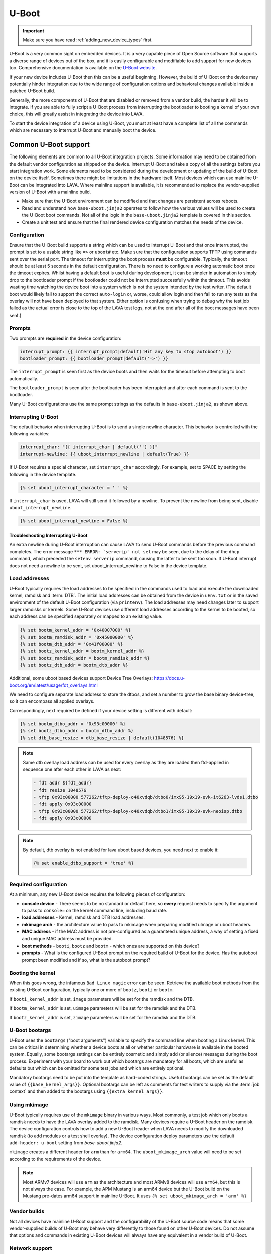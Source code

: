 .. index:: device integration - u-boot

.. _integrating_uboot:

U-Boot
######

.. important:: Make sure you have read :ref:`adding_new_device_types`
   first.

U-Boot is a very common sight on embedded devices. It is a very capable piece
of Open Source software that supports a diverse range of devices out of the
box, and it is easily configurable and modifiable to add support for new
devices too. Comprehensive documentation is available on the `U-Boot website
<https://www.denx.de/wiki/U-Boot>`_.

If your new device includes U-Boot then this can be a useful beginning.
However, the build of U-Boot on the device may potentially hinder integration
due to the wide range of configuration options and behavioral changes
available inside a patched U-Boot build.

.. seealso:: :ref:`uboot_vendor_builds`

Generally, the more components of U-Boot that are disabled or removed from a
vendor build, the harder it will be to integrate. If you are able to fully
script a U-Boot process from interrupting the bootloader to booting a kernel of
your own choice, this will greatly assist in integrating the device into LAVA.

To start the device integration of a device using U-Boot, you must at
least have a complete list of all the commands which are necessary to
interrupt U-Boot and manually boot the device.

.. _uboot_essentials:

Common U-Boot support
*********************

The following elements are common to all U-Boot integration projects. Some
information may need to be obtained from the default vendor configuration as
shipped on the device. interrupt U-Boot and take a copy of all the settings
before you start integration work. Some elements need to be considered during
the development or updating of the build of U-Boot on the device itself.
Sometimes there might be limitations in the hardware itself. Most devices which
can use mainline U-Boot can be integrated into LAVA. Where mainline support is
available, it is recommended to replace the vendor-supplied version of U-Boot
with a mainline build.

* Make sure that the U-Boot environment can be modified and that changes are
  persistent across reboots.

* Read and understand how ``base-uboot.jinja2`` operates to follow how the
  various values will be used to create the U-Boot boot commands. Not all of
  the logic in the ``base-uboot.jinja2`` template is covered in this section.

* Create a unit test and ensure that the final rendered device configuration
  matches the needs of the device.

.. seealso:: :ref:`developing_device_type_templates`,
   :ref:`developer_jinja2_support` and :ref:`testing_new_devicetype_templates`

.. _uboot_configuration:

Configuration
=============

Ensure that the U-Boot build supports a string which can be used to interrupt
U-Boot and that once interrupted, the prompt is set to a usable string like
``=>`` or ``uboot#`` etc. Make sure that the configuration supports TFTP using
commands sent over the serial port. The timeout for interrupting the boot
process **must** be configurable. Typically, the timeout should be at least 5
seconds in the default configuration. There is no need to configure a working
automatic boot once the timeout expires. Whilst having a default boot is useful
during development, it can be simpler in automation to simply drop to the
bootloader prompt if the bootloader could not be interrupted successfully
within the timeout. This avoids wasting time watching the device boot into a
system which is not the system intended by the test writer. (The default boot
would likely fail to support the correct ``auto-login`` or, worse, could allow
login and then fail to run any tests as the overlay will not have been deployed
to that system. Either option is confusing when trying to debug why the test
job failed as the actual error is close to the top of the LAVA test logs, not
at the end after all of the boot messages have been sent.)

.. _uboot_prompts:

Prompts
=======

Two prompts are **required** in the device configuration:

.. code-block:: jinja

  interrupt_prompt: {{ interrupt_prompt|default('Hit any key to stop autoboot') }}
  bootloader_prompt: {{ bootloader_prompt|default('=>') }}

The ``interrupt_prompt`` is seen first as the device boots and then waits for
the timeout before attempting to boot automatically.

The ``bootloader_prompt`` is seen after the bootloader has been interrupted and
after each command is sent to the bootloader.

Many U-Boot configurations use the same prompt strings as the defaults
in ``base-uboot.jinja2``, as shown above.

.. _uboot_interrupting:

Interrupting U-Boot
===================

The default behavior when interrupting U-Boot is to send a single newline
character. This behavior is controlled with the following variables:

.. code-block:: jinja

  interrupt_char: "{{ interrupt_char | default('') }}"
  interrupt-newline: {{ uboot_interrupt_newline | default(True) }}

If U-Boot requires a special character, set ``interrupt_char`` accordingly. For
example, set to SPACE by setting the following in the device template.

.. code-block:: jinja

  {% set uboot_interrupt_character = ' ' %}

If ``interrupt_char`` is used, LAVA will still send it followed by a newline.
To prevent the newline from being sent, disable ``uboot_interrupt_newline``.

.. code-block:: jinja

  {% set uboot_interrupt_newline = False %}

.. _uboot_interrupting_troubleshooting:

Troubleshooting Interrupting U-Boot
-----------------------------------

An extra newline during U-Boot interruption can cause LAVA to send U-Boot
commands before the previous command completes. The error message ``*** ERROR:
`serverip' not set`` may be seen, due to the delay of the ``dhcp`` command,
which preceded the ``setenv serverip`` command, causing the latter to be sent
too soon. If U-Boot interrupt does not need a newline to be sent, set
uboot_interrupt_newline to False in the device template.

.. _uboot_load_addresses:

Load addresses
==============

U-Boot typically requires the load addresses to be specified in the commands
used to load and execute the downloaded kernel, ramdisk and :term:`DTB`. The
initial load addresses can be obtained from the device in ``uEnv.txt`` or in
the saved environment of the default U-Boot configuration (via ``printenv``).
The load addresses may need changes later to support larger ramdisks or
kernels. Some U-Boot devices use different load addresses according to the
kernel to be booted, so each address can be specified separately or mapped to
an existing value.

.. code-block:: jinja

    {% set bootm_kernel_addr = '0x40007000' %}
    {% set bootm_ramdisk_addr = '0x45000000' %}
    {% set bootm_dtb_addr = '0x41f00000' %}
    {% set bootz_kernel_addr = bootm_kernel_addr %}
    {% set bootz_ramdisk_addr = bootm_ramdisk_addr %}
    {% set bootz_dtb_addr = bootm_dtb_addr %}

Additional, some uboot based devices support Device Tree Overlays: https://docs.u-boot.org/en/latest/usage/fdt_overlays.html

We need to configure separate load address to store the dtbos, and set a number to grow the base binary device-tree,
so it can encompass all applied overlays.

Correspondingly, next required be defined if your device setting is different with default:

.. code-block:: jinja

    {% set bootm_dtbo_addr = '0x93c00000' %}
    {% set bootz_dtbo_addr = bootm_dtbo_addr %}
    {% set dtb_base_resize = dtb_base_resize | default(1048576) %}

.. note:: Same dtb overlay load address can be used for every overlay as they are loaded then ftd-applied in sequence
   one after each other in LAVA as next:

   .. code-block:: jinja

       - fdt addr ${fdt_addr}
       - fdt resize 1048576
       - tftp 0x93c00000 577262/tftp-deploy-o40xvdqb/dtbo0/imx95-19x19-evk-it6263-lvds1.dtbo
       - fdt apply 0x93c00000
       - tftp 0x93c00000 577262/tftp-deploy-o40xvdqb/dtbo1/imx95-19x19-evk-neoisp.dtbo
       - fdt apply 0x93c00000

.. note:: By default, dtb overlay is not enabled for lava uboot based devices, you need next to enable it:

    .. code-block:: jinja

        {% set enable_dtbo_support = 'true' %}

.. _uboot_requirements:

Required configuration
======================

At a minimum, any new U-Boot device requires the following pieces of
configuration:

* **console device** - There seems to be no standard or default here, so
  **every** request needs to specify the argument to pass to ``console=``
  on the kernel command line, including baud rate.

* **load addresses** - Kernel, ramdisk and DTB load addresses.

* **mkimage arch** - the architecture value to pass to mkimage when preparing
  modified uImage or uboot headers.

* **MAC address** - if the MAC address is not pre-configured as a guaranteed
  unique address, a way of setting a fixed and unique MAC address must be
  provided.

* **boot methods** - ``booti``, ``bootz`` and ``bootm`` - which ones are
  supported on this device?

* **prompts** - What is the configured U-Boot prompt on the required build of
  U-Boot for the device. Has the autoboot prompt been modified and if so, what
  is the autoboot prompt?

.. _uboot_magic:

Booting the kernel
==================

When this goes wrong, the infamous ``Bad Linux magic`` error can be seen.
Retrieve the available boot methods from the existing U-Boot configuration,
typically one or more of ``bootz``, ``booti`` or ``bootm``.

If ``booti_kernel_addr`` is set, ``image`` parameters will be set for the
ramdisk and the DTB.

If ``bootm_kernel_addr`` is set, ``uimage`` parameters will be set for the
ramdisk and the DTB.

If ``bootz_kernel_addr`` is set, ``zimage`` parameters will be set for the
ramdisk and the DTB.

.. _uboot_bootargs:

U-Boot bootargs
===============

U-Boot uses the ``bootargs`` ("boot arguments") variable to specify the command
line when booting a Linux kernel. This can be critical in determining whether a
device boots at all or whether particular hardware is available in the booted
system. Equally, some bootargs settings can be entirely cosmetic and simply add
(or silence) messages during the boot process. Experiment with your board to
work out which bootargs are mandatory for all boots, which are useful as
defaults but which can be omitted for some test jobs and which are entirely
optional.

Mandatory bootargs need to be put into the template as hard-coded
strings. Useful bootargs can be set as the default value of
``{{base_kernel_args}}``. Optional bootargs can be left as comments
for test writers to supply via the :term:`job context` and then added
to the bootargs using ``{{extra_kernel_args}}``.

.. seealso:: :ref:`appending_kernel_command_line`

.. _uboot_mkimage:

Using mkimage
=============

U-Boot typically requires use of the ``mkimage`` binary in various ways. Most
commonly, a test job which only boots a ramdisk needs to have the LAVA overlay
added to the ramdisk.
Many devices require a U-Boot header on the ramdisk. The device configuration
controls how to add a new U-Boot header when LAVA needs to modify the
downloaded ramdisk (to add modules or a test shell overlay). The device
configuration deploy parameters use the default ``add-header: u-boot`` setting
from `base-uboot.jinja2`.

``mkimage`` creates a different header for ``arm`` than for ``arm64``. The
``uboot_mkimage_arch`` value will need to be set according to the requirements
of the device.

.. note:: Most ARMv7 devices will use ``arm`` as the architecture and most
   ARMv8 devices will use ``arm64``, but this is not always the case. For
   example, the APM Mustang is an arm64 device but the U-Boot build on the
   Mustang pre-dates arm64 support in mainline U-Boot. It uses ``{% set
   uboot_mkimage_arch = 'arm' %}``

.. _uboot_vendor_builds:

Vendor builds
=============

Not all devices have mainline U-Boot support and the configurability of the
U-Boot source code means that some vendor-supplied builds of U-Boot may behave
very differently to those found on other U-Boot devices. Do not assume that
options and commands in existing U-Boot devices will always have any equivalent
in a vendor build of U-Boot.

.. _uboot_network:

Network support
===============

Network support in U-Boot is **essential** for any useful automation.
Specifically, ``TFTP`` support in U-Boot needs to work to use any of the
existing U-Boot support in LAVA V2.

Additional U-Boot support
*************************

Some developers integrating new U-Boot devices may need to consider more
elements of U-Boot behavior and configuration.

.. _uboot_filesystems:

Filesystem support
==================

Filesystem support in U-Boot is optional, but will be required for
:ref:`secondary media <secondary_media>`. Check if U-Boot on the device
supports the filesystems you want to use, fat or ext2|3|4. Check if your U-Boot
has limits on the sizes of the filesystems it supports. In some cases, it may
be necessary to use a separate small ``/boot`` partition to make things work.

.. _uboot_interfaces:

Interface names
===============

Some configurations of U-Boot may change how interfaces like SATA are accessed
by U-Boot. For secondary media support or to read files from an attached
storage device, you will need to find out how the U-Boot describes that storage
interface (e.g. ``sata``, ``scsi``, ``usb``, ``mmc``).

.. _uboot_subsystems:

Initializing subsystems
=======================

Some U-Boot devices will not enable some of the onboard storage or peripheral
devices without explicitly initializing them first. Some may need other
subsystems to be initialized first - for example the Panda needs ``usb start``
before networking will work, as the onboard network interface is attached via
USB.

.. _uboot_append_dtb:

Appending the DTB
=================

Some U-Boot configurations support loading a DTB for the device separately, but
not all. If your U-Boot does not support this, you will need to append the DTB
to the kernel instead. This will obviously affect the commands used to boot
your device (e.g. ``tftp``, ``loadm`` or ``bootm``), but also remember that you
will need to generate this combined image file ready for use on the device.

.. add an integration story for the cubietruck and the mustang U-Boot.
